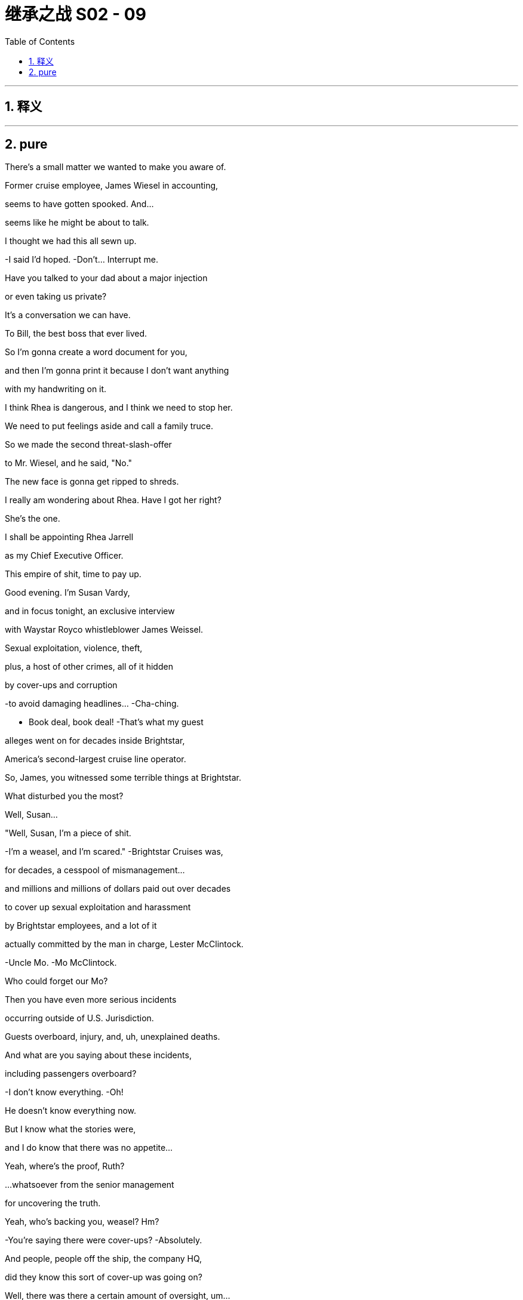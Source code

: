 

= 继承之战 S02 - 09
:toc: left
:toclevels: 3
:sectnums:
:stylesheet: ../../../../myAdocCss.css

'''



== 释义



'''

== pure



There's a small matter we wanted to make you aware of.

Former cruise employee, James Wiesel in accounting,

seems to have gotten spooked. And...

seems like he might be about to talk.

I thought we had this all sewn up.

-I said I'd hoped. -Don't... Interrupt me.

Have you talked to your dad about a major injection

or even taking us private?

It's a conversation we can have.

To Bill, the best boss that ever lived.

So I'm gonna create a word document for you,

and then I'm gonna print it because I don't want anything

with my handwriting on it.

I think Rhea is dangerous, and I think we need to stop her.

We need to put feelings aside and call a family truce.

So we made the second threat-slash-offer

to Mr. Wiesel, and he said, "No."

The new face is gonna get ripped to shreds.

I really am wondering about Rhea. Have I got her right?

She's the one.

I shall be appointing Rhea Jarrell

as my Chief Executive Officer.

This empire of shit, time to pay up.

Good evening. I'm Susan Vardy,

and in focus tonight, an exclusive interview

with Waystar Royco whistleblower James Weissel.

Sexual exploitation, violence, theft,

plus, a host of other crimes, all of it hidden

by cover-ups and corruption

-to avoid damaging headlines... -Cha-ching.

- Book deal, book deal! -That's what my guest

alleges went on for decades inside Brightstar,

America's second-largest cruise line operator.

So, James, you witnessed some terrible things at Brightstar.

What disturbed you the most?

Well, Susan...

"Well, Susan, I'm a piece of shit.

-I'm a weasel, and I'm scared." -Brightstar Cruises was,

for decades, a cesspool of mismanagement...

and millions and millions of dollars paid out over decades

to cover up sexual exploitation and harassment

by Brightstar employees, and a lot of it

actually committed by the man in charge, Lester McClintock.

-Uncle Mo. -Mo McClintock.

Who could forget our Mo?

Then you have even more serious incidents

occurring outside of U.S. Jurisdiction.

Guests overboard, injury, and, uh, unexplained deaths.

And what are you saying about these incidents,

including passengers overboard?

-I don't know everything. -Oh!

He doesn't know everything now.

But I know what the stories were,

and I do know that there was no appetite...

Yeah, where's the proof, Ruth?

...whatsoever from the senior management

for uncovering the truth.

Yeah, who's backing you, weasel? Hm?

-You're saying there were cover-ups? -Absolutely.

And people, people off the ship, the company HQ,

did they know this sort of cover-up was going on?

Well, there was there a certain amount of oversight, um...

Gerri Kellman...

-Gerri! -Gerri Kellman, the Waystar general counsel.

-Gerri alert! -...saying no bad PR

-was the priority. -Yeah, Gerri!

That, um, senior management was to be protected.

And that went on until Bill Lockheart changed things up.

-Wow! Old Bill! -Bill Lockheart was the then-head

-of parks and cruises. -Fuck Bill.

Yeah, there was a clean up under Bill and

he reported to Kendall Roy.

I liked Bill when we met him.

-Ken! -You know, they tried to clean things up.

And, uh, recently, Tom Wambsgans...

Wambsgans!

I believe he tied off a lot of loose ends.

Hey, bangin' on the Tom-Tom!

But getting into the details a bit.

-Woo, Tom! -Nope.

Your mom and dad should be so proud.

You mentioned this...

...phrase

that occurred many times in the shadow logs.

-Ooh, "Shadow logs"! -Incident: NRPI.

Uh... Yeah, that's, uh...

No Real Person Involved.

Uh-huh, and what does that mean?

That means it's a sex worker

or a migrant worker at a foreign port,

not involving a guest or a permanent member of staff.

No real person involved.

-And these shadow logs... -Oh, I can't watch any more of

this fucking bullshit

...with the full record of these crimes.

Here you are, Connor.

-Do you know where they are? -No. No, I--

Dad, you okay?

It's bullshit! Clearly, Sandy's backing him. Clearly.

With his buddy and his six fucking shell companies.

Sick bastards who'd fucking do and say anything.

Don't you think we should watch, though,

so we can have a response?

I've got 50 fucking people paid to watch this shit.

It's senior management's duty to be in control...

I don't need to see this nonsense. We'll watch it later.

...of the people it employed.

Either they did know, which is terrible,

or they didn't know, which is an unconscionable...

-lack of control. -Uh-huh.

Waystar representatives declined to appear...

-Uh-huh. -...but they did issue a statement saying,

-"We are disappointed..." -Okay, thanks for letting me know.

"...you have given airtime

to these recycled and debunked claims..."

Fuck!

So... bad. Bad. But, uh...

Yeah, but not too bad?

Bad, I think. Very bad.

I would agree. Bad.

Yeah, obviously, it's fucking bad, Frank,

we're talking here about how bad.

Well, just from a PR perspective I wouldn't want anyone

to underplay how bad it was.

These are the talking points that we're hitting.

He's embittered.

He's the bad guy covering his tracks.

No proof, no victim voices, and nothing that new.

Want to hear what I think?

I think we say the truth.

That the senior cadre here, and the family,

knew nothing of this.

So we throw Mo overboard. Mo, bad apple.

Jim Weasel, bad apple.

Spies a book deal. Sotto voce, backed by Sandy and Stewy,

all corporate fuckery, no real concern.

And in terms of historic shit? I'm afraid we give up Bill.

Because he should have let us know what he discovered,

rather than clean up without telling us the details.

I don't think there's gonna be paper

that shows anything beyond Bill.

Yeah.

I mean, everyone likes Bill, but...

-I like Bill. -I mean, Bill tried to clean up.

I like Bill.

It seems like Bill is where the buck stops, though, right?

Do we kill Bill?

Yeah.

So...

I think I just, uh, turned down a quarter of a billion dollars.

Yeah, I'm gonna-- I'm gonna make a drink.

Uh... I think-- I think I'm gonna...

I-- I can drink these drinks, right?

These are drinks for people?

Looks like there might be a slight uptick in ticket sales.

'Cause Logan... promised he'll look after me, so--

-A quarter of a billion? -Mm-hm?

-Instead, you're trusting Dad? -What?

No, I mean,

my grandpa changes his mind a lot, so it's not final.

And plus, um, he's so sturdy.

Like, who knows how long I might have to wait.

I'm good, anyway, 'cause, uh...

My-- So, I was just talking to my mom, and she said,

apparently, he'll leave me five million anyway,

so I'm golden, baby.

You can't do anything with five, Greg.

Five's a nightmare.

Mm-- Is it?

Oh, yeah. Can't retire, not worth it to work.

Oh, yes. Five will drive you un poco loco

my fine feathered friend.

Poorest rich person in America.

The world's tallest dwarf.

The weakest strongman at the circus.

Mm-hm.

Okay, Tom? Hey. We're done, we have a strategy, come on.

Oh, okay.

-Hey, Tom. You're famous. -Hey.

So, this isn't that different from the magazine piece.

The strategy is, we're letting Bill take it.

It went as far as Bill. Kill Bill.

It'll blow over in 48 hours.

Uh... Well, no.

I'm just off the phone, and it's definite.

Either Gil or Gilliard are going to call for hearings.

-Oh, fuck. What? -Wait a minute. What?

Yeah, Senate Commerce. Probably House, too.

The staff are huddled on how to choreograph,

but after the interview, they'll want to fast track

and roll it into the tourism regulatory hearings

-they're cooking up, so... -Yup, buckle up, folks.

We're going to get an invite to the great national latrine.

See who wants to take a public dump.

Yeah, Mr. Fuck is going to Washington.

No! I can't have this now!

He's right. Who, um... Who will they want to testify?

Uh... Well, they'll-- they'll want Dad.

Okay, now... But we won't accept that.

Protect the egg chamber!

Karolina. Make some calls.

Our various friends. Uh... The Florida gang.

See who can jam this the fuck up.

Right.

I mean, to actually get to the bottom of this...

...we could argue it would be better

to have people who operationally--

We suggest... Gerri and Tom?

What?

You want to explain your thinking, Hugo?

Look, I-- I'm just positing here, okay?

Sure, yeah, but you're positing in my direction, so...

Yeah, it's just that General Counsel is very compelling,

and you know where the buck stops.

Right. And why Tom?

Tom can speak operationally. And he got quite heavy play

in that interview. Tom would be good.

Well, I-- I-- I see where you're coming from, Hugo, obviously,

and I'd be happy to help.

We might be able to slow it down

but the Dems, they are gonna push fast,

-and they're gonna push Logan. -Do we just say "Fuck 'em"?

Fuck... Congress, Roman?

Yes, Shiv. Fuck Congress. Have I shocked you?

Uh... Shareholder meeting in two-and-a-half weeks.

I mean, we are unusually subject to the vicissitudes

of public opinion.

Uh... I can translate. That's Frank for "We're fucked."

I want your help.

Oh, yeah?

Someone needs to run to the store for smokes?

This'll go on all night... but it might not be okay.

It might not be okay?

Congress will spook shareholders.

I'm on a knife's edge.

Ten bad minutes on camera in D.C., that could be it.

The end.

The end? Come on.

I need you to chase down the sovereign wealth money.

Okay. Right. Uh... I mean, that's-- It's, uh...

It's a cool idea,

but it's kind of a stretch, you know?

That Central Asian money,

that's no strings, fuckable dry powder.

Time out from the responsibilities

of being a public company.

That's a fucking lifeline. Can you do it?

-Can I do it? -Uh-huh.

Um...

Fuck. Dad, I-- I want to say yes,

but I'll be honest, if it's, like, really important,

I mean, I can say I can do it, like, you know,

a fireman in a movie,

-but honestly, I-- -You act the fucknuckle,

but you know, people like you.

It's a really big fucking deal to set up.

Nah, anyone can do a deal.

It's getting the right number from the right suit.

Getting your dick in there is easy.

Getting them into bed, that's hard.

For some.

You can do it.

Then, uh... yeah.

Sure, Dad, I got it.

-Keep me close. -Okay.

Take Laird and Karl... for the details.

Great, I'm on it. Oh, um, also...

just to... I don't know, check,

uh, Marcia? Is she... upstairs, or--

Is that okay? Are you okay?

Do you have someone that you can speak to about...

shit?

You want me to speak to a shrink?

You know, you may want to screw your mother,

but I am okay in that department, thank you.

Great, well, it's just nice that we can talk about these things.

I'm gonna go.

-Hello. -Hey, you okay?

Oh, yeah. Great, yeah. Off to Asia to get ten billion.

-Don't wait up, bye! -Hey, how you doing?

Yeah. Worried I've agreed to be CEO

of a dumpster fire pirate death ship. You?

Yeah. Not worried. Sit. Sit.

Right.

The magazine was one thing but, uh, this?

I didn't know he was gonna pipe up.

Yeah, I feel like I'm your prophylactic.

A rubber you've slipped on so I can protect you.

Rhea, that was not the idea.

I can see I fulfil a useful role at this point:

a more respectable flavor...

secure votes from shaky shareholders.

You're good. A new broom. You're golden.

It's fun to be the new bride.

Rearranging the bachelor's apartment.

Putting flowers out.

It's just not nice to think you might find

a corpse in the freezer, you know, Bluebeard?

Rhea, they kept this from me.

-It's a rogue sicko. Trust me. -Uh-huh.

Yeah. Uh-huh. Well...

By accident or design,

you have left me very little room to maneuver.

Shall I... show my face?

Oh, that would be very much appreciated.

-Rhea. -Shiv.

Wow. Tough night.

-Great to have you coming in. -Well, thank you.

Couldn't think of anyone better to see us through.

Hey! What you guys all doing here?

Is there a game on?

-Hey, Rhea. - Seriously...

that was a mountain out of a molehill.

Everyone's saying it. Hearings happen every day.

C-SPAN filler. So, as I understand it,

we have nothing to be guilty about...

and nothing to worry about.

So, yeah. I look forward to, uh, getting more involved.

Toodle-pip!

-Thank you. -They look scared.

They're good.

Rhea, I've got it.

-It's nothing. -Look after yourself, okay?

It's good to see you, man.

And you know how much I love the Hibs.

-The fucking Hearts. -Hearts.

-Hearts. -Yeah.

But fuck it, I'm just gonna come right out and say it.

Okay.

Think there's any chance

you guys have the muscle to take us private?

Is that something that's interesting to you and your dad?

-Yes. -Really?

Well, that's...

Yes, we're interested in helping you go private.

Yeah.

We like it as part of the portfolio,

and we like the news expertise you can share.

-Great. -Okay.

Well, great.

Uh... You want--

Uh... Shall I call, uh, Logan? Uh... Shall I get--

Can you do it, Rome?

Could you and your, uh...

your bum-boys here come to Turkey, like, tomorrow?

-Okay... -And pitch to me and my dad?

Absolutely. I think we can absolutely do that.

-Ain't that right, bum-boys? -Uh-huh.

Azeri investment conference in Bursa.

Everyone will be there, we can get into it.

Well, let's fucking get into it. I can pitch.

-I'll pitch the fuck out of it. -Mm.

Nice, Paddy! Nice!

Good session, guys. I've got the lads here.

The owners are gonna want to say a few words. All right?

Great session, guys. And listen, for Saturday...

you have the ability, you have the mentality.

Watch that press doesn't leave you exposed

on the turnover, and you fucking got this. Rome?

Uh... Thank you. Yeah. Uh... Hey.

Really proud to be associated with you guys.

Uh... Well, what the fuck can I tell you

that you don't already know?

You-- You got all this, guys. Don't worry about it.

'Cause you guys are a team, and, uh, when a team...

is a team... it can't actually physically be beaten.

It's impossible.

So, go hard, go fast, go, you lovely bastards.

-"Go, you lovely bastards"? -I don't fucking know.

What the fuck am I supposed to say?

I have no idea.

Do you want 20 of my best minutes

on Turko-Azerbaijani relations?

Uh... What, the oil pipeline cooperation,

the military and diplomatic links,

or the deeper cultural sympathies?

Hey, what's up?

Hey, how's Dad? Is-- Is he okay? Is he-- Is he doing it?

Uh, yeah, we got them to agree to Gerri and Tom up first,

on operational, and then him with Ken.

How's selling the family cow for magic beans?

Oh, yeah, yeah, that's right, yeah, just a dipshit, a sex pest

and a Grand Old Duke of Dork on a Central Asian vacation.

No, nothin' to see here, thanks.

Oh, fuck. Bill! What's Bill doing here?

Oh, no! Gerri, if we're gonna kill Bill,

I don't want to see Bill.

Bill! Hey! Wow.

-Bill! -Gerri!

-Tom! -Bill, Bill, Bill! Look at you!

What the fuck? Are you appearing?

-No! God, no. -Okay.

No, no. Hey, Magic Johnson's still a Laker

even if he's not on the team, right?

Yeah, right, okay.

Ah, I live in Maryland. Just thought I'd come in,

support the old gang.

Well, that's such a nice gesture, Bill.

-Great to see you. -Yeah.

I'm rootin' for ya out there!

Go get 'em, my friends.

-Yeah. -Tom.

-Bill. -Gerri. Thanks.

-Good luck! -Wow.

-Wow. -That's nice.

-That is nice. -I mean, that is just... nice.

-Still. -Adios, Bill.

Yeah, rest in peace, Billy boy.

Okay, folks. All right. Here we go.

"Are you now, or have you ever been,

a member of the Cruise Dirty Sex Fuck Cover-up Party?"

How's the link?

We can hear you, Rhea, thank you.

Great.

-Good, good, good. -Oh, my God.

Hey, Gerri, do you wanna-- Can I do one more?

Do you wanna do... one more round? Just one?

Tom, you've done the prep.

You are murder-boarded to death, okay?

I know, I know. I know.

Can you stop angsting? You're angsting me.

-Okay. Okay. -Just remember,

it is not a courthouse.

It is a stage. Okay? Anything goes. Filibuster.

Every minute you're speaking, you're stealing from them

and their horseshit.

Eat, eat, eat those dangerous fucking minutes. Okay?

-Okay. -Okay?

-You bet. Okay. -Got it.

You guys got this. It's a cinch.

-Okay? -Yeah.

Just let the training kick in.

And maybe just try to enjoy it?

Yeah. Thanks, Greg. Thanks.

-Oh, we're on, guys. Let's go. -All right,

-here we go. Yes. -This is it?

-Right. Sure. -It's time.

-You're gonna do great. -Okay. Okay.

-Ready? -Okay. Come here.

-Good luck, everybody. -You're good.

-I know. Good, yeah? -Let's go.

-Let's do this. -All right.

Go team.

The Committee on Commerce, Science and Transportation

will come to order.

We welcome everyone to today's hearing

on corporate abuses in the Brightstar cruise lines.

Just look at the cash flow. We are undervalued.

I think tech just had everybody shitting their pants

about legacy media, but really, the wheel turns.

And most tech is overvalued.

We're profitable. We're real money.

This is a tremendous opportunity.

This is once-in-a-lifetime.

You get to buy into the U.S. Media landscape

at the very top. The very top.

Well, it's a lot of debt, right?

Are you sure you can bring it together?

Absolutely sure.

Jaime here is the fucking master of leverage.

He has structured some of the biggest LBOs in history.

-Right? -Guilty as charged.

Yeah, besides, we'd, um,

have a decent amount of equity in this

and not something of any...

...concern. Hello? Um... Are they with you?

We...

The, uh, the guy in the black vest has a gun just here.

Dave? We're good, right?

-It's good? -Yeah. Hey, look, we're good, we're good.

-Okay. -But, uh...

we're all gonna go with these gentlemen now, okay?

We're all gonna... go?

Yes.

Uh... No. I don't think-- Is this--

These gentlemen are-- are who, exactly?

We'll go with them, it's fine. -Dave?

Okay, uh... Dave? Uh... Dave... just walked out.

-Dave just walked out. -Yes. We'll go with them now.

Okay. Can I just ask what this is in regards to?

Is this about the meeting? Is it-- It's a business thing?

-Uh-huh. -Okay, and my security guy,

Dave, he just walked out. Can I ask where Dave went?

Dave-- Dave's not coming.

-Oh, Dave's not coming. -Yeah. Uh...

Um... I-- I-- I would actually really like for Dave to come.

Dave's downstairs, we'll go without him.

-Please, gentlemen... -Uh... Dave!

Uh... There's a concern about Dave.

It's a security risk here, so we're better with these guys.

Okay? It's, uh, all good. Everything is under control.

There could be a situation,

but luckily, we're being looked after.

Oh, we're being looked after. That's nice.

Laird, let's get-- let's get Dave.

-Uh... We need to go. -Yeah. Oh-- Oh!

-Protocol, he took my phone. -Hey!

-And I can't contact my security. -Yep, yep, yep, yep.

It's-- It's fine. Don't worry about it.

Senator Eavis, you have five minutes for questions.

Mr. Wambsgans, I hope I'm saying that correctly.

Just some background. Mr. Lester McClintock.

You accept he offered jobs

to young women who would sleep with him?

Uh... That does seem to be the case.

Um... But the-- the company, uh, wasn't aware,

and obviously, that was some time before my time, um...

However, Bill... uh, Lockheart,

my predecessor--

But within the upper echelons of the firm and the family,

Lester was commonly known as Mo. Is that correct?

I... I don't... I don't... I-- I'm a relative newcomer.

This email, you call Lester McClintock "Mo." Why?

I-- I guess I think it was just a nickname.

Mm-hm. You call him "Mo" Over 30 times in emails

to family and colleagues, but you never use it

in the items of correspondence sent to him privately,

for instance, during his illness. Why not?

-Senator, I don't know. -You don't know?

He was called Mo, but always behind his back.

Um... Uh... I'd-- I'd have to look at the emails,

uh, I never thought about it.

Lester's nickname was Mo. Mo Lester. Molester.

That never came up?

Senator, I think, uh...

I guess maybe he was, uh, a little creepy-seeming perhaps.

Well, you were right there.

But just because we-- he was called, um, Mo Lester,

doesn't-- didn't mean...

It was just a-- It's just an off-color joke.

You know?

That was 100 percent based on truth.

But of all the many, many people who called this molester...

"Mo Lester," Not one of them had the slightest idea

that he actually was a molester.

I mean, you could see how that stretches our credulity.

Yes, senator, I can see that.

I think he just seemed a bit like one, maybe.

But we didn't know anything.

Well, if he seemed a little bit like one,

don't you think it behooved the people in charge

-to find out if he was one... -Oh, my...

...before you sent him out on ships full of young women

and vulnerable old and young guests?

Oh, fuck! Oh, fuck, fuck, fuck!

This isn't business, is it?

No, it is not very businessy.

Oh, shit!

-Hey. -Don't worry, this is all normal.

Yeah, great, 'cause this feels super fucking normal, man.

Is this-- Are these terrorists?

And where's my fucking security guy? Where's Dave?

It-- It's just an...

an administrative action function.

Yeah, good, great. And what exactly--

Hey, look at that.

Guy not being allowed to leave the hotel at gunpoint.

-That's... -Oh, Christ.

-...an administrative action function. -Yeah.

-This is gr-- What-- What-- What is that?

There's just like, uh... um... A gathering here now,

of us and some-- some other investors and so on, and...

-And men with guns, yeah? -Yep, yep.

Their guys are some kind of, um...

anti-corruption kind of guys, and they're like...

-It's like their conference... -Really?

...or, uh, party, and...

we're all invited.

Okay, well, that's nice, uh... but what if we, you know,

what if we-- if we don't wanna go, is that cool?

Okay.

It's-- It's the kind of party where you have to go.

-Oh. I see. -It would be... rude.

Okay. Well, I mean,

I guess I don't mind being, like...

...A little, tiny bit rude.

Let me direct your attention

to document 16 of the blue-tabbed packet.

Document 16... of the blue?

-It suggests that there were over... -Document 16.

...forty thousand electronic records

and paper documents from the period

which we're interested in, that were not available to us.

Uh... Yes,

unfortunately, it seems that there are a great many

of these documents that were destroyed

in the, uh, course of normal data management

and corporate housekeeping.

So, there was not a targeted cover-up?

The hard drives that were wiped?

Uh... It's a normal practice, as I understand it.

Um... I'm not an IT expert.

But on Thanksgiving last year, it seems that a number of boxes

were targeted specifically.

I'm not aware of that.

Well, if you'll look at item 34,

it suggests boxes 2918 to boxes 3125...

are now empty.

Uh... They were full back in August,

but when they were subpoenaed, they were apparently unavailable

and in the interim, they were signed out

and if you look at the ledger, packet 15B,

by a Gregory Hirsch.

Is that someone known to you, Mr. Wambsgans?

Uh... No, no, sorry.

-"No"? -"No"? "No," Tom?

Oh, yes, yes, sorry. Yes. Known-- Known-- Known to me.

-Yes. In that sense, yes. -In what sense?

Uh... In the sense that, uh...

that, uh... what I understood that you meant--

What did you think I meant?

That-- Um... I knew of him,

but no, no, I know-- I know him. And his face.

Do you know what is special

about the hours between 3:00 a.M. And 5:00 a.M.

-on the night of March 12th? -Uh... No, sir.

That was the only two-hour period in which you did not send

an email to Mr. Hirsch with the title...

"You Can't Make a Tomlette Without Breaking Some Greggs."

You sent the same email to him 67 times in one evening.

I guess it was a joke.

Right. I wonder, do the phrases "Human furniture"

or "Footstooling" Mean anything to you?

Not that I'm conscious of, no.

Have you ever used another human being

as a footstool, Mr. Wambsgans?

Uh... I-- Senator, I use a variety of, um,

target-oriented, um, incentives to enhance optimal performance.

I yield back the balance of my time.

What is it like to be married to a man with two assholes?

...reconvene shortly.

If I was to give Tom a letter grade,

I'd give him a B-plus for "Bad plus terrible."

That was all-- That was all fucking me.

They hit me from every fucking side!

It's okay. Tom, you did good.

Oh, I didn't get enough resources spent on me.

Okay, what the fuck is going on?

I'm getting-- I was fucked from every direction!

-Are you fucking me, Shiv? -Tom!

Huh? I'm the patsy,

-I'm the meat in the sandwich. -Sit down.

Gerri is the bulletproof monk. Kendall and Logan in reserve.

I'm the meat in the fucking sandwich.

Hey, calm down.

Oh, fuck. Fuck. Oh, fuck. Oh, fuck. Oh, fuck.

-Okay. -Oh, Fuck.

Guys, everything is fine. Nothing bad is happening here.

Oh, man. Oh, my God. Ah.

Fuck, man, I just turned down a quarter of a billion,

and now I'm going to jail forever,

'cause of this fucking guy, man!

This fucking-- -

You. Outside.

-He-- -Out-fucking-side, now!

Unbelievable.

Shiv, is there any way we can find out

what's coming down the pipe at us?

Because much more of that, and we're fucking toast.

All of a sudden, Sandy and Stewy are...

looking pretty good to the shareholders.

He's right. Maybe it's time to drop some of our research.

I'll see what I can do.

Jess, will you keep an eye on...

-You? -Okay. Sorry.

What a shit show. What a fucking shit show.

So... Yeah. Just wondered if I could say hi.

Anyone see you come in?

You're pretty regular on ATN these days,

I notice. How are you liking that?

It's got its advantages, its disadvantages.

They love the ratings.

Yeah, right.

So, I feel like after everything we did together,

there's some residual good will?

Okay, look, meeting over.

We're not gonna soft-peddle, Shiv. Great to see you.

I'm not asking, I'm giving.

-What? -Just a favor.

We've been digging, and I'd like to help.

I still think that Gil is a great candidate,

and I would hate for you to make fools of yourselves.

Says the person whose husband was just called,

"A smirking block of domestic feta,"

-by the Atlantic. -Weissel, the weasel.

You want the dirt?

No, Shiv, we don't need your shit-talking background briefing

but thank you.

He's dodgy as fuck.

Lost joint custody of his kids, substance abuse issues,

done for soliciting prostitutes.

He's not exactly your Snow White,

-he's your Blow White. -Uh-huh. Not interested.

This meeting never happened.

Okay. On Mo and James Weissel, you can go to town.

And if you're looking for a scalp,

we're willing to give up Bill.

So, if you want the easy win, go for Bill, and we'll fold.

Okay? And then we can keep the invites to ATN flowing

and the snipers trained on your primary rivals.

I'm sorry. Tell your dad it's not personal.

We've just got something really, really good now...

much better than Weissel.

Bullshit. How much better?

I'll give you a clue. It actually rhymes

very precisely with "You're fucked."

What is it? Let's go through it again.

No direct knowledge.

-No direct knowledge. -Full cooperation.

Okay, hey. Hey. Guys, listen up.

Hey. We have a problem.

They have someone else for later in the week

who could probably kill us.

-Who? -Wait a minute.

A victim. Used to work under Lester,

ex-entertainment manager, Kira someone?

Also knows a bunch of victims personally, and details.

Feels personally responsible. They're prepping her.

-Oh, fuck! Fuck! -Yeah.

If she comes out, and the NDAs domino,

I don't think-- I think that's it.

Hey, just wanted to say, "Good luck."

Uh... We got an incoming bogey.

-Where is she now? -I-- I-- That's all I know.

Oh, uh, they got her through Senator Gilliard,

-who you know, right, Rhea? -A little.

But what is this?

This, uh... This supposed victim.

Do you think-- Is it possible? Could we see--

You know, could we meet up with her, you know?

Talk? You know, find out what she wants?

-Apologize? -What?

Oh, come on.

We-- We-- We gotta try.

Whether it's true or not, it-- it changes the narrative.

One of you. Both of you. Please.

Guys, it's almost time. They're heading back in.

So, we gotta get this show on the road.

One last time, just in case they're super-direct,

did you, Logan Roy, witness any assaults

on your ships or take part in them?

I'm not gonna answer a fucking question like that.

-I, uh, I thought that's just a "No." -Yeah.

I'm not dignifying that fucking question with an answer.

You can both fuck off.

-Okay. -Is he okay?

Low blood sugar.

Could you, uh, give him a chocolate suppository?

Just, uh, slip a Snickers bar up there?

-Don Grundham. -Oh.

Institute for a Competitive America.

-Oh, hello. -Keep fighting the good fight.

You got a lot of Con-heads out here pullin' for ya.

-Con-heads? -Yes.

That's fantastic. May I use that?

-Sure. -All right, God bless you, sir.

Thank you.

"Con-heads"...

I spy with my little eye something that begins with H.

-Hostages. -You are smart,

aren't you? Well, that game didn't take us too far.

That was like 30 seconds. Marry, fuck, kill?

Marry, fuck, kill... the executive floor.

Executive floor.

I'd kill Ray.

-Of course. -Fuck Elsa.

Marry Gerri.

-Gerri? -Yeah.

-Marry Gerri? -Well, it's a small pool.

You'd marry Gerri?

-You sick fuck. Gerri? -Yeah.

You like Gerri?

Oh, that's hilarious. You're fucking disgusting.

Gerri?

Ugh! Hot. Ugh! Karl, what about you?

-Look, full disclosure? -Yeah?

I am, um, currently having a panic attack.

Could I sit there? Do you mind, Laird?

-Oh, sure. -Really?

-Mm-hm. God... -You seem... kind of the same.

-You okay, man? -Yeah.

-Up you go. On the floor. -Oh. Okay. Oh, Jesus.

Guys?

Where do you think they're taking them?

It doesn't look like they're going

-for a tour of the spa. -Oh, fuck!

Let me tell you-- tell you something.

-My advice... -Yeah?

....just don't look at anything.

'Cause if you don't look, then you're not a witness.

And if you're not a witness,

-you know. -Yeah. Just take it easy, man.

Just take it easy. You don't have-- It's okay.

God.

-Hey. -Oh, my God.

-Hey. -Hey.

How we, uh...

-How we doin'? -Good. Good, man.

-Good. -All good.

So, uh, my president's daughter's husband has asked him

to take closer control of some key assets.

It's anti-corruption, but a bit of a power grab.

Some Turkish acquiescence, but it's all in play.

And can I ask, not to make this all about us,

but are they going to shoot us at any point?

I'm also intrigued on that point.

No one is getting shot.

Look, it's complicated, but with Zeynal here...

...there is some interest in the deal.

The deal. Um... Okay, the deal. Yeah. Great.

So, one query they wanted some clarity on was

how could we-- how could they be sure their investment

wouldn't be blocked by your government?

Well, okay, uh, it wouldn't. My father has a lot of sway.

I mean, he can't lock his opponents up in a hotel,

uh, but, well, he kinda could.

Okay, and, uh... you're the target

-of another bid? -Yes.

Isn't that a problem?

That is not a problem at all. If the price is right,

we are fully confident that we can reach a settlement

before the shareholder meeting.

Okay. Okay, well, that went great.

-Yeah. That's... great. -Really hope so.

Yeah. I mean, should we see

if any of the other hostages want to cut a deal?

This could be a bumper time for us.

Well, this doesn't feel great.

No. No, soft skills, lady-duty shit-work.

Not great at all.

Senators, when I read of the abuses of power

alleged in my cruise division...

well... that was the worst day of my life.

To think bad things might have gone on

without my knowledge.

And frankly...

I don't know if I'll ever forgive myself.

But we will investigate, and we will make sure

every victim is compensated, and every act of wrongdoing...

punished to the full extent of the law.

I just hope, so help me God, you believe me when I say that.

Thank you very much.

Fuck, yeah.

Senator Eavis? Time is yours.

Thank you, Madam Chairwoman.

Emerson said, "Every institution is the shadow of a single man."

At Waystar, that man is Logan Roy, isn't he?

Well, I'm...

I'm certainly not gonna argue with Mr. Emerson.

Your cruises run for profit, your news runs for profit.

Is that any way to keep the life blood

of a democracy going,

by using news as your own personal ATM?

Uh... If-- If I may.

Um... I think you might be under a misapprehension, Senator.

In this country, all news,

from the Times to the supermarket tabloid,

is for profit, sir.

We don't have a state media. As I'm sure you know,

you'd have to go to China or Russia for that.

-Ooh, snap! Snap on Gil! -We don't have a state media yet...

Have we got that, Karolina?

Let's get the surrogates prepped with that line.

They call Gil "Meth-Head Santa" Because he so rarely delivers.

What I'm getting at, is it any surprise

that, uh, exploitation and cover-up runs rife

at your cruise division?

I mean, exploitation is at

the heart of your business model.

Well, I-- I would, of course, disagree, but, uh...

but in terms of the historic...

historical...

historic charges of practice-- malpractice, um...

Mr. Logan Roy, what did you personally know

about the operation of a system of obfuscation

of wrongdoing in your cruise division...

by the means of the keeping of shadow logs?

At that point, I believe my son was across

-that operation, right? -At which point?

At the point he was across entertainment operations.

You can talk to him.

Mr. Kendall Roy, then.

-Tell us about the shadow logs. -Okay, you know what,

I'm sorry, Madam Chairwoman, can-- can I speak for a moment?

Because you know, I-- I'm here in good faith today,

I'm very willing to talk you, Senator, and this committee

through our operations, but, uh, let's cut the BS,

shall we? Because it seems to me that this investigation,

uh, is not about proper oversight

of cruise industry codes and standards,

or some highly regrettable but isolated incidents

from nearly two decades ago.

What this feels to me it's about

is your personal dislike of my father,

and your ideological hatred of his newspapers

and his news channels, and in particular,

of the, uh, success story which is ATN,

on which you've appeared, I think, 14 times

in the last four months, Senator.

Good, good, good.

Senator Eavis, it seems to me

that since you don't agree with us ideologically,

that nothing we can say will be enough,

no groveling will be low enough,

and as much as you like to accuse us of bias,

uh, today, you're the one with the bias.

So, I say go ahead. Hit us as hard as you can.

We can take it. We have nothing to hide.

So, she's expecting us, yeah?

Look, I'm not going in.

Seriously? You're... You're leaving it to me?

Siobhan, you don't have to do this.

If she speaks and she's compelling...

then that's it for my family's company.

So... yeah. I do have to.

Thanks, Rhea.

Thank you so much for your time.

Ah, Mr. Roberts. We can now slip into something

a little bit more comfortable.

I already feel better.

And I want to say right off, for the record, gentlemen...

I like you.

I'd like to have a drink with both of you.

And I have taken one of your cruises with my wife

and it was, frankly, delightful.

Well, thank you, Senator, that's very kind.

No, no. Careful!

Hi. Hi, Shiv Roy. Thank you for seeing me.

I just wanted the opportunity to say hello.

And I want to say I realize

this is an incredibly difficult situation,

so I-- I want you to know I deeply appreciate you

-taking the time. -Right. Um...

I'm not sure I should-- I-- I thought this was gonna be

a very unofficial thing with Rhea?

Uh-huh. Yeah.

Uh... This feels very different.

No, she's busy. Uh... But she will join later on.

-I-- -Right. I j-- I--

I just don't know if I feel comfortable.

Oh, but I'm not here to stop you testifying.

-Sure. -Yeah. And I'm not here to offer you anything.

I'm here to listen, and to try to understand.

Just trying to understand what we did wrong and how I can fix it.

Well, it's a very convenient time to show up...

-wanting to understand. -Oh...

-I think you're brave. -Well, thank you.

Honey, no. No, get down. Don't go too high.

Come here! Come here!

What? Oh, my God! Ah!

There we go!

Oh, wow. These just kill me.

I know. Come on...

You know, look, um...

My-- My dad... My dad, a couple months ago,

you know, he screwed me over.

He made me an offer that wasn't real.

And he's a serial liar.

And I'm gonna be very frank with you,

put my cards on the table, I don't trust him. Okay?

Your firm has been very tough.

Yeah, too fucking right.

-Harassment? -Yeah.

Visits at night, turning up at work.

Weird email stuff. I mean, I-- I... don't want to accuse you--

No, it's perfectly possible.

Yeah, I mean, it's out-sourced security,

so who... Who knows what could be happening?

It's probably worse than you think.

-Yeah. Yeah. -Yeah.

But hey, you should be safe from all that now.

You've got the whip hand. Now, they're scared.

I don't think that stuff will happen to you anymore.

You don't think?

Being honest, I don't know.

But... it would look bad.

You've broken ranks, you're in a new category.

But, look... I wanna clean up.

I need it all out there.

-Sure. -Yeah, no, I do.

I wanna fire these bastards. And I want you to help me.

Sure.

Well, I guess, you know,

the only question I would have for you is just...

is this-- this, you know, the-- the right forum?

Okay, here it comes.

Nope, honestly? A better question.

What do you actually want to happen?

I want people to hear what Lester was like.

How he treated me and other women.

I want the Hewson story to come out.

How she went overboard... and there was no rescue attempt,

because they thought it was a stowaway.

"No real person involved."

Right.

Hey, you want to sit down?

I mean, the good thing is,

you're gonna have a lot of people on your side.

Who will-- Who will sing your name, and back you up, and...

Yeah.

But the other people? You know, the other side?

Normal people, they will doubt you.

They'll say... terrible things.

They'll call you a slut...

and a whore, and a money-grubber.

Your life is gonna get ripped apart.

Your home, you'll want to move out.

For two or three days, you're gonna be kind of famous,

but then the caravan moves on.

I just think it's what I have to do.

Yeah, true. No, I get it. That's good.

But from tomorrow, that's... all you'll ever be.

To your grandkids, to the people you meet on vacation.

When they google you, yeah?

Pages and pages of filth and lies.

First line of your obituary. Last line.

So, what is it that you are trying to get?

Because money? Money you can have.

That's easy. Book deal. Interview appearances.

We will give you millions of dollars...

and I will destroy the men who ran that dirty operation.

I will kill them for what they've done.

And I want you to help me.

We will be the best, cleanest operation in the world

because of you, if you help me do this.

Would you help me?

Well, it-- it sounds...

Can I trust you?

No. No, actually, no.

Kira, you're in a shitstorm of conflicting interests here.

You can't trust anyone. You just have to be smart.

So, listen to everyone and make an assessment.

'Cause frankly, I want what's best for me.

But the other people?

The folks who want you to get up there tomorrow,

and get pulled apart? They want what's best for them.

You need to think about what's best for you, huh?

Hey, Roman.

-What? -Wake up.

Hey!

-Good, man, good? -All good. All good.

Hello. Hi. I'm so sorry.

Foreign nationals,

-please identify yourselves. -Oh, my God.

-Oh, fuck. -What do you think?

Uh... I don't know. I feel like, traditionally,

Americans don't usually fare well at this point.

I don't know, what do you think, Karl?

-Oh, fuck. -Just do what he says.

Yeah, okay. Um...

-Roman Roy? -Yup.

Follow me, please.

-Good luck. -Yeah. Uh...

Good luck to you, too.

-Go, Hi-- Hearts. -Go, Hearts.

Anyway, thank you for your support.

You got it. All the time.

-Yes? -Great job.

-Thank you. -I salute you.

-Thank you, Senator. -Excellent job.

-Thank you. -Excellent.

-Here, here. -Cheers, Bill.

Well done.

Lovely to reconnect with the gang.

I appreciate your support, Bill.

Are you kidding? So many memories, huh?

I should write a book. I could. I've got the diaries.

But no time. No time!

You okay?

-You... did great. -Thank you.

It must've been tough, but you did it, she dropped out.

"Personal reasons." Yeah, you did good.

Thank you.

So, are you okay, kiddo?

Yeah. Yeah, good.

You, uh... You feeling-- feeling okay?

I'm, uh... I'm sorry if it was rough.

No, it was... it was fine. We're good. It's all good.

Hey, Logan? Rhea's here, but she-- she wants a word.

Okay.

-You remember Naomi Pierce? -Yeah,

-yeah. -She came down to--

-Hi. -...to support us.

So, as you know, I didn't go in.

Yeah, yeah. No, it's fine. Shiv's tough.

Look. Will you tell me what happened?

You can ask me anything.

No. I don't know what to ask. You tell me.

Well, it's all... You know.

It goes a long way back.

Did you-- Did you ever have an editor

who put a hand up a sweater?

Well, things were done differently in those days.

I can't fly blind.

Was Lester McClintock a friend of yours?

No, I wouldn't say he was a friend, no.

You once told me he was a close friend.

-You told me that. -Well...

Friend, close friend, colleague, I don't know.

It's kind of a-- a superpower, isn't it?

If you can lie to someone like that, to their face.

I mean, I know you're lying,

but I still find you very plausible and appealing.

I misspoke.

Uh-huh.

Forgive me.

But there are some things that went on from time to time,

and I just wanted to protect you.

-I don't need your protection. -Well, you know, as the next CEO,

it might be wise to keep clean of certain areas.

I've been thinking about that.

I'm not sure it works any longer.

So, what do you want?

I'm not sure I want to work for you.

Fine, you've got me over a barrel.

You know it, I know it, so tell me what you want

-and let's get into it. -You don't understand.

I'm out. I don't want to be part of this.

Oh, come on. Fuck off!

Little Miss Prim.

You knew.

You know who I am.

I think it's changed. In the details.

You don't walk over details.

I can't see the bottom of the pool.

I-- I-- I don't know if you care about anything.

-And that scares me. -Oh, yeah.

Fucking words. Fucking words. Come on. Stay!

I could always find someone else.

You know you're fungible.

-I am not fungible. -Oh, yes, you are.

You're as fungible as fuck.

Fine.

Then funge me. Go ahead. Try.

Rhea.

Kendall Roy served self-satisfied hypocrites

on the senate commerce committee a healthy portion of reality pie

today when he delivered them a takedown for the ages.

Democrats on the committee had worked themselves...

-So... -...into a fit of phony outrage

-over historic corporate... -Rhea's gone?

-But they made a fatal miscalculation. -Yep.

She can't hack the hate.

Well, she can fuck off

and enjoy her lily-white, chicken-flesh conscience

working for a fucking phone company.

Yeah. Yeah, well, maybe.

Yeah, but do you think that's it?

If Kira holds, and we kill Bill, do you think we're through?

Honestly?

No. Not with the shareholders.

I'm afraid this Kendall stuff won't play.

They're a little more... fucking vegetarian.

-No? -No.

Yes. Yes.

He came out like a fighter, but I'm hurt.

We're hurt.

And Bill's on maneuvers. He won't go quietly.

No, no, no. Bill's not the answer.

We need something big.

Yeah...

Time for a blood sacrifice.

